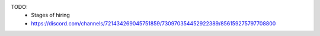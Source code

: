 TODO:
 * Stages of hiring
 * https://discord.com/channels/721434269045751859/730970354452922389/856159275797708800
